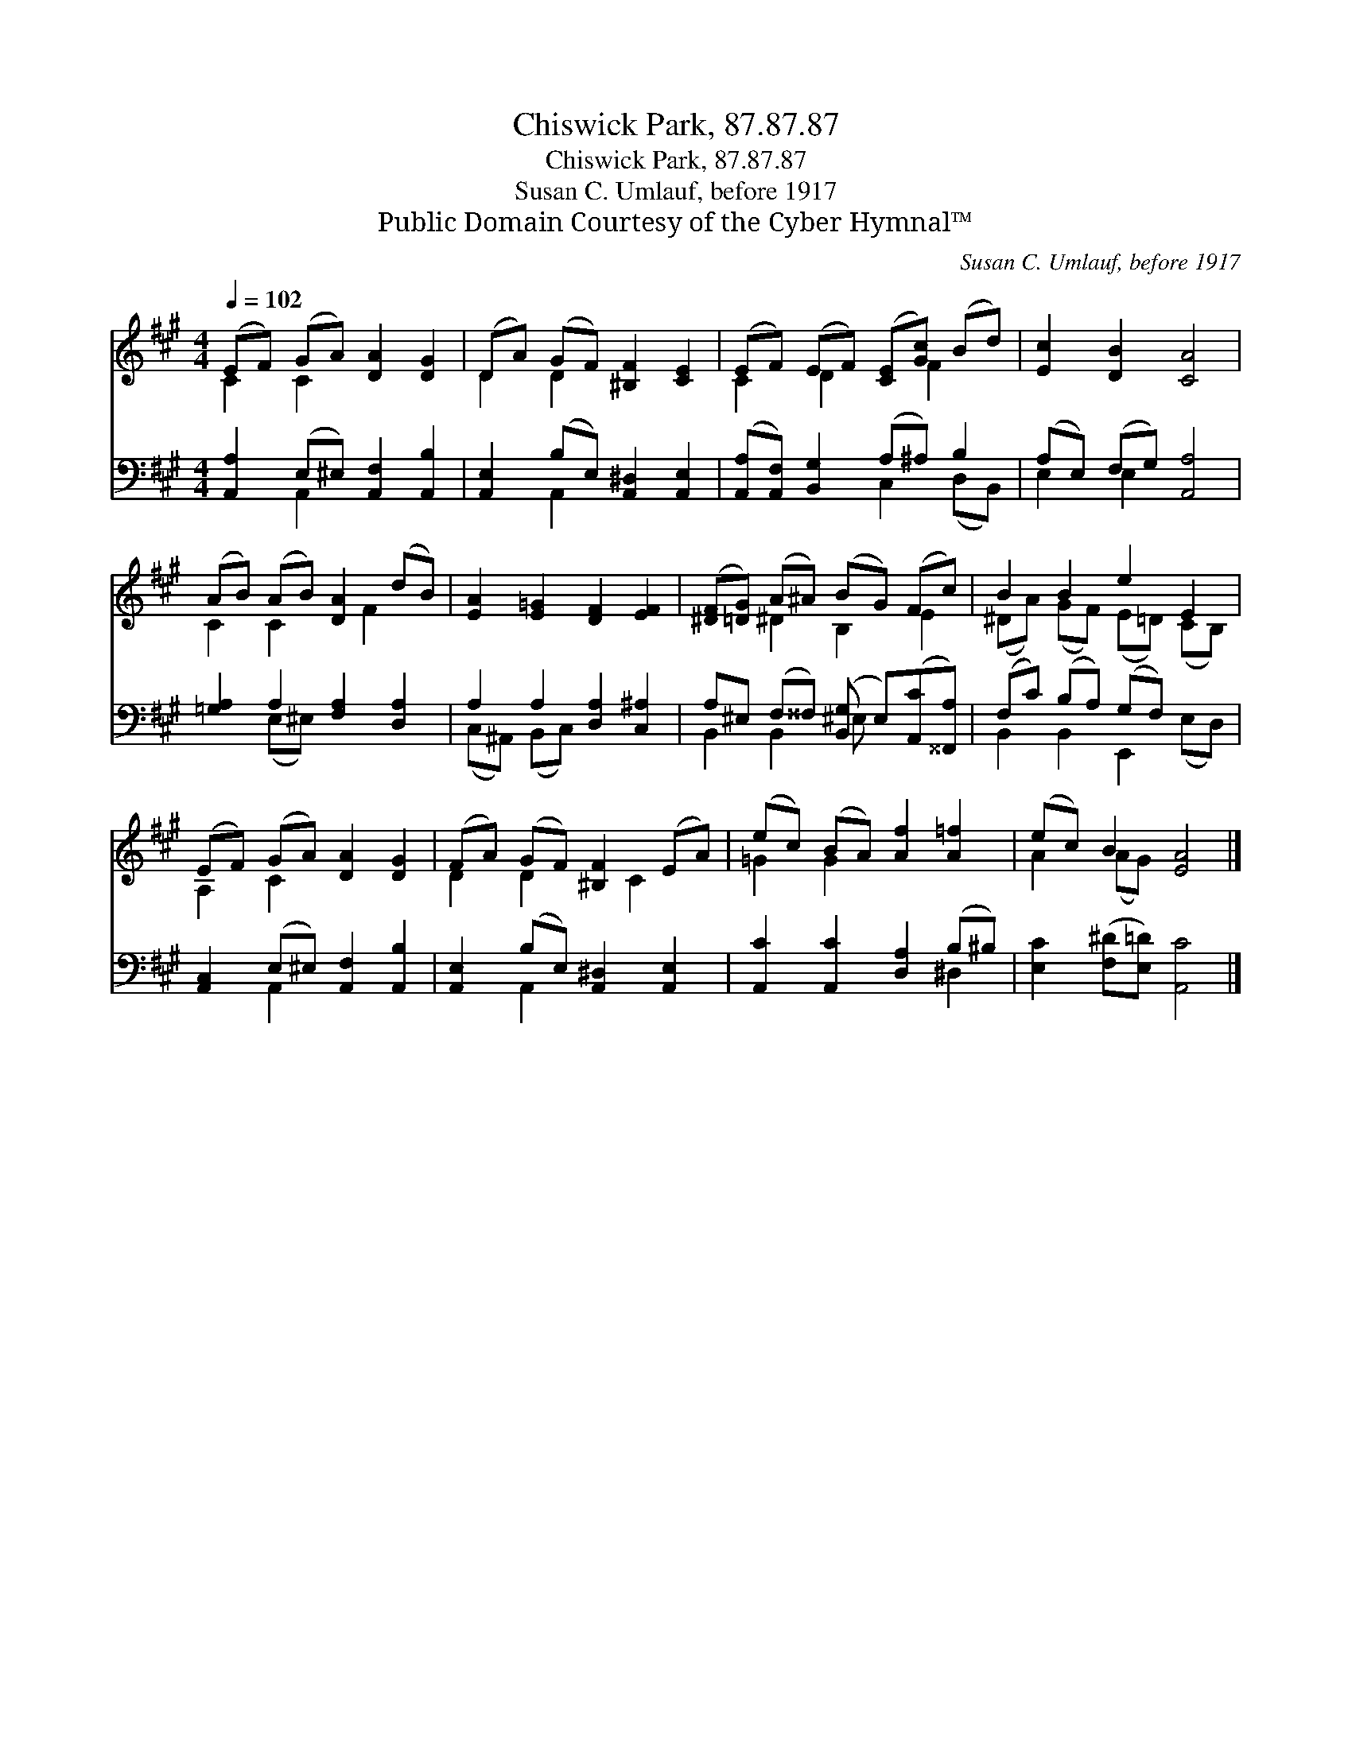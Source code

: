 X:1
T:Chiswick Park, 87.87.87
T:Chiswick Park, 87.87.87
T:Susan C. Umlauf, before 1917
T:Public Domain Courtesy of the Cyber Hymnal™
C:Susan C. Umlauf, before 1917
Z:Public Domain
Z:Courtesy of the Cyber Hymnal™
%%score ( 1 2 ) ( 3 4 )
L:1/8
Q:1/4=102
M:4/4
K:A
V:1 treble 
V:2 treble 
V:3 bass 
V:4 bass 
V:1
 (EF) (GA) [DA]2 [DG]2 | (DA) (GF) [^B,F]2 [CE]2 | (EF) (EF) ([CE][Gc]) (Bd) | [Ec]2 [DB]2 [CA]4 | %4
 (AB) (AB) [DA]2 (dB) | [EA]2 [E=G]2 [DF]2 [EF]2 | ([^DF][=DG]) (A^A) (BG) (Fc) | B2 B2 e2 E2 | %8
 (EF) (GA) [DA]2 [DG]2 | (FA) (GF) [^B,F]2 (EA) | (ec) (BA) [Af]2 [A=f]2 | (ec) B2 [EA]4 |] %12
V:2
 C2 C2 x4 | D2 D2 x4 | C2 D2 x F2 x | x8 | C2 C2 x F2 x | x8 | x2 ^D2 B,2 E2 | %7
 (^DA) (GF) (E=D) (CB,) | A,2 C2 x4 | D2 D2 x C2 x | =G2 G2 x4 | A2 (AG) x4 |] %12
V:3
 [A,,A,]2 (E,^E,) [A,,F,]2 [A,,B,]2 | [A,,E,]2 (B,E,) [A,,^D,]2 [A,,E,]2 | %2
 ([A,,A,][A,,F,]) [B,,G,]2 (A,^A,) B,2 | (A,E,) (F,G,) [A,,A,]4 | [=G,A,]2 A,2 [F,A,]2 [D,A,]2 | %5
 A,2 A,2 [D,A,]2 [C,^A,]2 | A,^E, (F,^^F,) ([B,,G,] E,)([A,,C][^^F,,A,]) | (F,C) (B,A,) (G,F,) x2 | %8
 [A,,C,]2 (E,^E,) [A,,F,]2 [A,,B,]2 | [A,,E,]2 (B,E,) [A,,^D,]2 [A,,E,]2 | %10
 [A,,C]2 [A,,C]2 [D,A,]2 (B,^B,) | [E,C]2 ([F,^D][E,=D]) [A,,C]4 |] %12
V:4
 x2 A,,2 x4 | x2 A,,2 x4 | x4 C,2 (D,B,,) | E,2 E,2 x4 | x2 (E,^E,) x4 | (C,^A,,) (B,,C,) x4 | %6
 B,,2 B,,2 ^E, x3 | B,,2 B,,2 E,,2 (E,D,) | x2 A,,2 x4 | x2 A,,2 x4 | x6 ^D,2 | x8 |] %12

